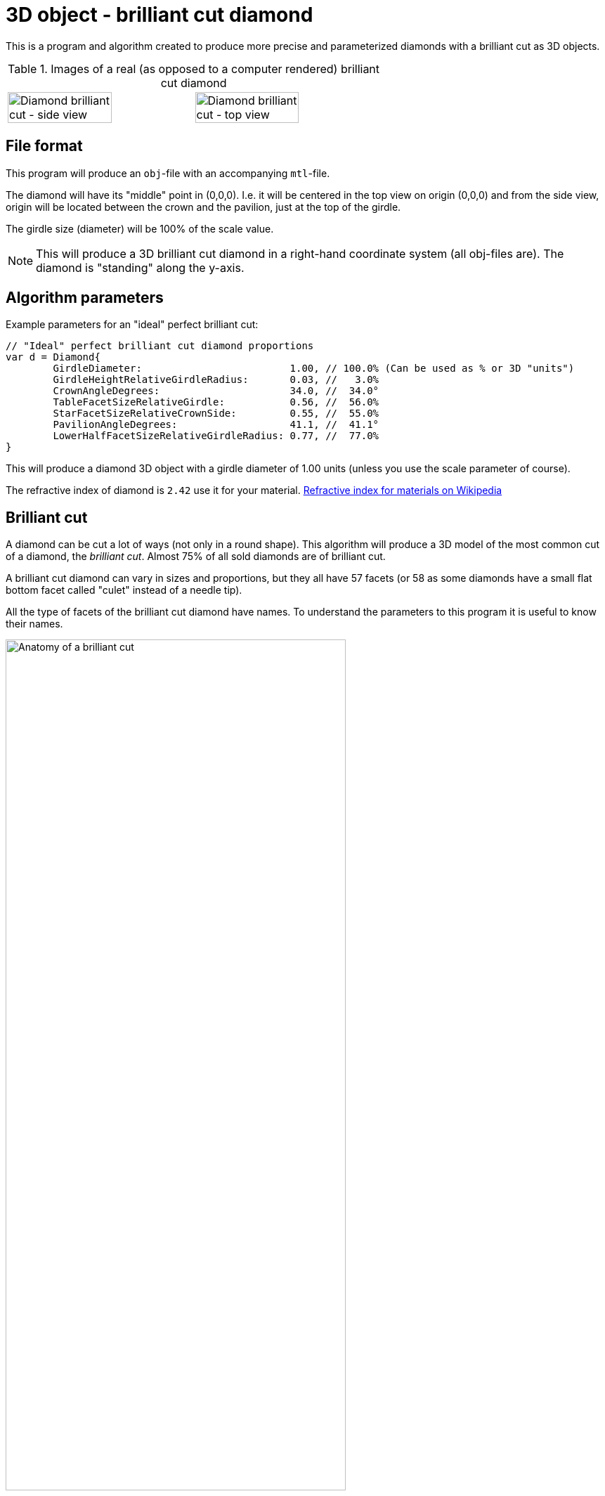= 3D object - brilliant cut diamond

This is a program and algorithm created to produce more precise and parameterized diamonds with a brilliant cut as 3D objects.

.Images of a real (as opposed to a computer rendered) brilliant cut diamond
[cols=">a,<a", frame=none, grid=none]
|===
| image::documentation/images/diamond_side_view.png[Diamond brilliant cut - side view,width=75%,height=75%]
| image::documentation/images/diamond_top_view.png[Diamond brilliant cut - top view,width=75%,height=75%]
|===

== File format

This program will produce an `obj`-file with an accompanying `mtl`-file.

The diamond will have its "middle" point in (0,0,0). I.e. it will be centered in the top view on origin (0,0,0) and from the side view, origin will be located between the crown and the pavilion, just at the top of the girdle.

The girdle size (diameter) will be 100% of the scale value.

NOTE: This will produce a 3D brilliant cut diamond in a right-hand coordinate system (all obj-files are). The diamond is "standing" along the y-axis.

== Algorithm parameters

Example parameters for an "ideal" perfect brilliant cut:

[source,go]
----
// "Ideal" perfect brilliant cut diamond proportions
var d = Diamond{
	GirdleDiameter:                         1.00, // 100.0% (Can be used as % or 3D "units")
	GirdleHeightRelativeGirdleRadius:       0.03, //   3.0%
	CrownAngleDegrees:                      34.0, //  34.0°
	TableFacetSizeRelativeGirdle:           0.56, //  56.0%
	StarFacetSizeRelativeCrownSide:         0.55, //  55.0%
	PavilionAngleDegrees:                   41.1, //  41.1°
	LowerHalfFacetSizeRelativeGirdleRadius: 0.77, //  77.0%
}
----

This will produce a diamond 3D object with a girdle diameter of 1.00 units (unless you use the scale parameter of course).

The refractive index of diamond is `2.42` use it for your material.
https://en.wikipedia.org/wiki/List_of_refractive_indices[Refractive index for materials on Wikipedia]

== Brilliant cut

A diamond can be cut a lot of ways (not only in a round shape).
This algorithm will produce a 3D model of the most common cut of a diamond, the _brilliant cut_.
Almost 75% of all sold diamonds are of brilliant cut.

A brilliant cut diamond can vary in sizes and proportions, but they all have 57 facets (or 58 as some diamonds have a small flat bottom facet called "culet" instead of a needle tip).

All the type of facets of the brilliant cut diamond have names.
To understand the parameters to this program it is useful to know their names.

image::documentation/images/anatomy.png[Anatomy of a brilliant cut,width=75%,height=75%]

=== How diamond properties are specified

Diamonds and their cut are described by well-defined properties. There are a couple of high renowned institutions like https://asciidoctor.org[Gemological Institute of America (GIA)], https://www.gemsociety.org[International Gem Society (IGS)], and https://www.americangemsociety.org[American Gem Society (AGS)], that issue reports on diamonds and their proportions, qualities and shortcomings/faults.
Each of these institutions have, more or less, the same view on how to categorise diamonds, but they differ in details.

Luckily they are almost united on how to specify the physical proportions of a diamond.

.A quick property summary
|===
| Parameter | Ideal value <<_henry_d_morse,Morse>> | Ideal value <<_marcel_tolkowsky,Tolkowsky>> | Ideal value GIA | Ideal value AGS | Comment

| <<Girdle diameter,Girdle diameter>>     | 100% | 100% |100% | 100% | The girdle diameter is the measurement all other measurements are related to.
| <<Table diameter,Table diameter>>     | - | 53% | 56% | 56% | The diameter of the table facet. In percent of girdle diameter.
| <<Crown angle,Crown angle>>    | 35° | 34.5° | 34°| 33.75° | The angle of the crown slope. In degrees.
| <<Pavilion angle,Pavilion angle>> | 41° | 40.75° | 41.2° | 41.1° | The angle of the pavilion slope. In degrees.
| <<Star facet length,Star facet length>> | - | - | 55% | 55% | The length of the star facet relative to the crown slope length. In percent typically between 50%-60%.
| <<Lower half facet length,Lower half facet length>> | - | - | 77.5% | 77.5% | The length of the lower half facet relative to the girdle radius (not diameter). In percent typically between 75%-80%.
| <<Girdle height,Girdle height>> | - | - | "thin" to "medium" | "thin" to "medium" | The height of the girdle (at hill positions, highest points). Relative to the girdle radius. In percent typically "thin" to "medium" (1%-3%).
| <<Culet size,Culet size>> | - | - | "small" to "pointed"/"none" | "small" to "pointed"/"none" | The facet is kept to minimum if it is present at all.
|===

Property summary, listed in order of parameter importance (importance as in: if you have to choose, prioritize a good value on this parameter rather than that and chances are that you end up with a "better" brilliant cut diamond):

. Pavilion angle = 41.15°
. Lower half facet length = 77.5%
. Crown angle = 34°
. Table diameter = 56%
. Star facet Length = 55%
. Girdle height = "thin" to "medium"
. Culet size = "small" to "none"

=== Girdle diameter

The girdle is the reference measurement of the diamond.
All other measurement values are in relation to (expressed as percentages of) the girdle diameter. (In real life an average size is used from all measurements.)

image::documentation/images/table_facet_size_02.png[alt="Girdle size",width=50%, height=50%]

=== Table diameter

The table facet size is defined as a percentage of the girdle diameter. The table facet is measured from one corner to the opposite corner. (In real life an average size is used from all measurements.)

[cols=">a,<a", frame=none, grid=none]
|===
|image::documentation/images/table_facet_size_01.png[alt="Table diameter"]
|image::documentation/images/table_facet_size_02.png[alt="Table diameter"]
|===

=== Crown angle

The angle between the table facet and the line from a table facet corner to the girdle (straight across bezel facet).

image::documentation/images/crown_angle.png[alt="Crown angle", width=50%, height=50%]

According to Marcel Tolkowsky, the ideal angle is 34.5 degrees.
A steep crown angle is 35 degrees and a shallow crown angle is 34 degrees.

The more shallow crown angles the lesser the fire of the diamond.
But the light spread is better with a shallow crown angle.

Shallow crown angle is <33.5 degrees.

Very shallow crown angles are <32.5 degrees.

=== Pavilion angle

The angle between the table facet and a line along (straight across) a pavilion main facet.

image::documentation/images/pavilion_angle.png[alt="Pavilion angle", width=50%, height=50%]

Diamond researchers have discovered that the ideal pavilion angle for diamonds is between the ranges of 40.6 degrees to 41.0 degrees.
This is the range that gives the diamond the utmost brilliance.

According to Marcel Tolkowsky, the ideal pavilion angle of a diamond is 40.75 degrees and the ideal crown angle is 34.5 degrees.

==== Pavilion angle vs Crown angle

The ideal pavilion and crown angles for diamonds are 40.75 and 34.5 respectively.

For a steep pavilion angle of 41 degrees, the corresponding crown angle is 34 degrees.

For a shallow pavilion angle of 40.6 degrees, the corresponding crown angle is 35 degrees.

=== Star facet length

The length of the star facets. It is expressed as percentage of the length of the side of the crown.

image::documentation/images/star_facet_length.png[alt="Star facet length",width=50%,height=50%]

=== Lower half facet length

The length of the lower half facets. It is expressed as percentage of the girdle radius (not diameter).

image::documentation/images/lower_half_facet_length.png[alt="Lower half facet length",width=50%,height=50%]

=== Culet size

The culet facet has been minimized or eliminated in the modern round brilliant.

=== Girdle height

The girdle height (or girdle thickness) is measured along the girdle at the "hill" positions. I.e. the places where the girdle is at its thickest. The hill positions occur repeatedly along the girdle. In a perfect cut the hill positions are all the same height (given no "painting" nor "digging out"). Hill positions occur where bezel facet meet pavilion main facet and that distance equals the hill positions where upper and lower half facet edges meet.

The girdle height (hill position thickness) is specified as a percentage of the girdle diameter.

In evaluations girdle thickness is reported in category names (and acronyms) like "Extremely Thin","Very Thin","Thin","Medium","Slightly Thick","Thick","Very Thick", and "Extremely Thick".

The girdle thickness is kept thin to medium for two reasons.
Any less thickness increases the vulnerability to chipping, and any greater thickness causes the diamond’s apparent size (which the trade calls ‘spread’) to appear noticeably smaller than would be expected for its weight.

A diamond with no girdle is said to have a "knife edge" girdle.

To make it all less intuitive, the categorization of the thickness seem to be a non-linear but rather perceived declaration. As thickness percentages of girdle diameter differ for different sizes of diamonds (or as I have interpreted a strange bar graph on the internet).

.Example of girdle thickness percentages (a rule of thumb)
|===
| Thin     | <1%
| Medium   | 1%-3%
| Thick    | >4%
|===

Other categories for a girdle can be "faceted" vs "smooth", and "Polished" vs "bruted".

NOTE: The 3D object girdle will be "faceted" and "polished" as a default appearance. It can, however, be rendered smooth by interpolating recalculated and averaged vertex normals. Bruted appearance can be accomplished by changing girdle material.
Perhaps this will be settings and extra material references in mtr-file in later versions but not for the moment.

NOTE: The girdle effects such as "painting" and "digging out" is not supported. Nor will they ever be.

NOTE: The setting for thickness is defined for "hill positions" which means that thickness in "valley positions" can be mathematically negative if hill position thickness is set too thin. No sanity checks are made. Check your 3D object after construction. Perhaps a sanity check with warning/error will be implemented in future versions.

== Proportion ratings according to AGS and GIA

Both GIA and AGS have tables for each table size (in percent) where you can find classification in a 2D table with crown and pavilion angle on each axis.

It is known that the table facet size of 56% provide the highest amount of top grades for different crown and pavilion angles for both AGS and GIA.

.Number of combinations of crown and pavilion main angles for each table facet size percentage that may attain the top cut grade.
image::documentation/images/diagram_amount_top_grades_per_table_facet_size.png[Number of potential top grades for each table facet percentage,width=50%,height=50%]

.GIA cut grade estimation for a 56% table. The "sweet-spot" of potential ‘Excellent’ combinations of crown and pavilion angles is outlined in red. It has as its centre a pavilion main angle of 41.2° and a crown main angle of 34.0° (red spot) compared to the Tolkowsky angles of 40.75° and 34.5° (cyan spot) and the Morse angles of 41° and 35° (green spot).
image::documentation/images/diagram_cut_grade_GIA.png[GIA cut grades at table facet 56%]

.AGS cut grade estimation for a 56% table. The "sweet-spot" of potential AGS 0 and 1 combinations of crown and pavilion angles is outlined in blue. It has as its centre a pavilion main angle of 41.1° and a crown main angle of 33.75° compared to the Tolkowsky angles of 40.75° and 34.5° and the Morse angles of 41° and 35°. Note that the y-axis (pavilion axis) is reversed to other diagrams.
image::documentation/images/diagram_cut_grade_AGS.png[]

.A comparison of the AGS ‘Ideal 1 and 0’ (blue) "sweet-spot" with that of the GIA ‘Excellent’ red showing their overlap and the close agreement of the "sweet-spot" centres.
image::documentation/images/diagram_cut_grade_sweetspot_summary.png[Sweet spot summary for 56% table size]

== History

https://youtu.be/QLa2VW2rrys


=== Henry D. Morse

.Henry D. Morse (1826-1888)
image::documentation/images/Henry_D_Morse.png[alt="Henry D. Morse",width=50%]

The father of the American diamond cutting industry, invented the modern diamond cutting machine in Boston, United States.

Credit for the first round brilliant cut was attributed to Henry Morse in the 1860’s.
Morse, who once said, “Shopping for diamonds by the carat is like buying a racehorse by the pound,” emphasized the cut of a stone and the brilliance that resulted. He invented a gauge to measure crown and pavilion angles, and devised his own set of best proportions. He also helped develop mechanical bruting, which increased the production of round-cut diamonds.

During Henry Morse’s re-cutting of Old European Cut diamonds, he is thought to have set them to a one-degree range of 41.0 degrees and a crown angle as close to 35 degrees as possible.

Charles M. Field, the foreman in the Henry D. Morse company and the actual inventor of the modern diamond cutting machine, acquired a patent for his creation in Boston on April 4, 1876.

=== Marcel Tolkowsky

.Marcel Tolkowsky (1899–1991)
image::documentation/images/Marcel_Tolkowsky.png[alt="Marcel Tolkowsky",width=50%]

According to Marcel Tolkowsky’s thesis in 1919, titled “diamond design, a study of the reflection and refraction of light in a diamond” the following are parameters that a diamond must have for it to have an excellent light performance and be considered a brilliant diamond.

.Perfect proportions according to Marcel Tolkowsky (1919)
|===
| Table size     | 53%
| Crown height   | 16.2%
| Crown angle    | 34.5°
| Pavilion depth | 43.1%
| Pavilion angle | 40.75°
|===

A diamond with the following cut parameters proposed by Tolkowsky will ultimately be beautiful and have an excellent light performance.
Till date, these parameters are still very valid for a beautiful diamond.

Although reputable grading laboratories like the GIA and AGS have carried out further studies into the ideal proportions for a diamond and have discovered that there is a specific range for the different proportions that a diamond can have to be beautiful with excellent light performance.
Most times, this is due to the tradeoff between the fire of a diamond and its brilliance.
This trade-off depends mainly on the measurements of crown angles and pavilion angles.
It is therefore important to strike balance between the fire and brilliance of a diamond.
Ordinarily, the more brilliant a diamond is, the lesser the fire of the diamond.

== References

An incomplete list of references:

* https://acagemlab.com/wp-content/uploads/2019/10/JoG07305.pdf
* https://www.capediamonds.co.za/diamond-info/brilliant-cut/
* http://www.wtocd.be/nl/DiamondInfo/articlesPDF/The_Brilliant_Cut.pdf
* https://www.gia.edu/diamond-cut/diamond-cut-anatomy-round-brilliant#
* https://beyond4cs.com/grading/girdle-thickness/
* https://beyond4cs.com/shapes/round/ideal-proportions/
* https://ia800201.us.archive.org/14/items/H.D.MorseFirstDiamondCuttersInAmerC.MFieldModernDiamondCutting/H.D.MorseFirstDiamondCuttersInAmerC.MFieldModernDiamondCuttingMach.Pdf.pdf
